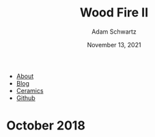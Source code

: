 #+TITLE: Wood Fire II
#+AUTHOR: Adam Schwartz
#+DATE: November 13, 2021
#+OPTIONS: html-postamble:"<p>Last&nbsp;updated:&nbsp;%C</p>"
#+HTML_HEAD: <link rel="stylesheet" href="../../css/style.css" />

#+ATTR_HTML: :class nav
- [[file:../../index.org][About]]
- [[file:../../blog/index.org][Blog]]
- [[file:../index.org][Ceramics]]
- [[https://github.com/anschwa][Github]]

* October 2018
#+CAPTION: Wood fired stoneware cup (1a)
[[file:img/2018-10-18_woodfire-stoneware-cup-1a.jpg][file:img/thumbs/2018-10-18_woodfire-stoneware-cup-1a.jpg]]

#+CAPTION: Wood fired stoneware cup (1b)
[[file:img/2018-10-18_woodfire-stoneware-cup-1b.jpg][file:img/thumbs/2018-10-18_woodfire-stoneware-cup-1b.jpg]]

#+CAPTION: Wood fired stoneware mug (1a)
[[file:img/2018-10-18_woodfire-stoneware-mug-1a.jpg][file:img/thumbs/2018-10-18_woodfire-stoneware-mug-1a.jpg]]

#+CAPTION: Wood fired stoneware mug (1b)
[[file:img/2018-10-18_woodfire-stoneware-mug-1b.jpg][file:img/thumbs/2018-10-18_woodfire-stoneware-mug-1b.jpg]]

#+CAPTION: Wood fired stoneware mug (1c)
[[file:img/2018-10-18_woodfire-stoneware-mug-1c.jpg][file:img/thumbs/2018-10-18_woodfire-stoneware-mug-1c.jpg]]

#+CAPTION: Wood fired stoneware mug (1d)
[[file:img/2018-10-18_woodfire-stoneware-mug-1d.jpg][file:img/thumbs/2018-10-18_woodfire-stoneware-mug-1d.jpg]]

#+CAPTION: Wood fired stoneware teapot (1a)
[[file:img/2018-10-18_woodfire-stoneware-teapot-1a.jpg][file:img/thumbs/2018-10-18_woodfire-stoneware-teapot-1a.jpg]]

#+CAPTION: Wood fired stoneware teapot (1b)
[[file:img/2018-10-18_woodfire-stoneware-teapot-1b.jpg][file:img/thumbs/2018-10-18_woodfire-stoneware-teapot-1b.jpg]]

#+CAPTION: Wood fired stoneware vases (1)
[[file:img/2018-10-18_woodfire-stoneware-vases-1.jpg][file:img/thumbs/2018-10-18_woodfire-stoneware-vases-1.jpg]]

#+CAPTION: Wood fired stoneware vases (2)
[[file:img/2018-10-18_woodfire-stoneware-vases-2.jpg][file:img/thumbs/2018-10-18_woodfire-stoneware-vases-2.jpg]]

#+CAPTION: Wood fired stoneware vases (3)
[[file:img/2018-10-18_woodfire-stoneware-vases-3.jpg][file:img/thumbs/2018-10-18_woodfire-stoneware-vases-3.jpg]]

#+CAPTION: Wood fired stoneware vases (4a)
[[file:img/2018-10-18_woodfire-stoneware-vases-4a.jpg][file:img/thumbs/2018-10-18_woodfire-stoneware-vases-4a.jpg]]

#+CAPTION: Wood fired stoneware vases (4b)
[[file:img/2018-10-18_woodfire-stoneware-vases-4b.jpg][file:img/thumbs/2018-10-18_woodfire-stoneware-vases-4b.jpg]]

#+CAPTION: Wood fired stoneware vases (5a)
[[file:img/2018-10-18_woodfire-stoneware-vases-5a.jpg][file:img/thumbs/2018-10-18_woodfire-stoneware-vases-5a.jpg]]

#+CAPTION: Wood fired stoneware vases (5b)
[[file:img/2018-10-18_woodfire-stoneware-vases-5b.jpg][file:img/thumbs/2018-10-18_woodfire-stoneware-vases-5b.jpg]]

#+CAPTION: Wood fired stoneware vases (6a)
[[file:img/2018-10-18_woodfire-stoneware-vases-6a.jpg][file:img/thumbs/2018-10-18_woodfire-stoneware-vases-6a.jpg]]

#+CAPTION: Wood fired stoneware vases (6b)
[[file:img/2018-10-18_woodfire-stoneware-vases-6b.jpg][file:img/thumbs/2018-10-18_woodfire-stoneware-vases-6b.jpg]]

#+CAPTION: Wood fired stoneware vases (7)
[[file:img/2018-10-18_woodfire-stoneware-vases-7.jpg][file:img/thumbs/2018-10-18_woodfire-stoneware-vases-7.jpg]]

#+CAPTION: Wood fired stoneware vase (1a)
[[file:img/2018-10-18_woodfire-stoneware-vase-1a.jpg][file:img/thumbs/2018-10-18_woodfire-stoneware-vase-1a.jpg]]

#+CAPTION: Wood fired stoneware vase (1b)
[[file:img/2018-10-18_woodfire-stoneware-vase-1b.jpg][file:img/thumbs/2018-10-18_woodfire-stoneware-vase-1b.jpg]]

#+CAPTION: Wood fired stoneware vase (2a)
[[file:img/2018-10-18_woodfire-stoneware-vase-2a.jpg][file:img/thumbs/2018-10-18_woodfire-stoneware-vase-2a.jpg]]

#+CAPTION: Wood fired stoneware vase (2b)
[[file:img/2018-10-18_woodfire-stoneware-vase-2b.jpg][file:img/thumbs/2018-10-18_woodfire-stoneware-vase-2b.jpg]]

#+CAPTION: Wood fired stoneware vase (3)
[[file:img/2018-10-18_woodfire-stoneware-vase-3.jpg][file:img/thumbs/2018-10-18_woodfire-stoneware-vase-3.jpg]]

